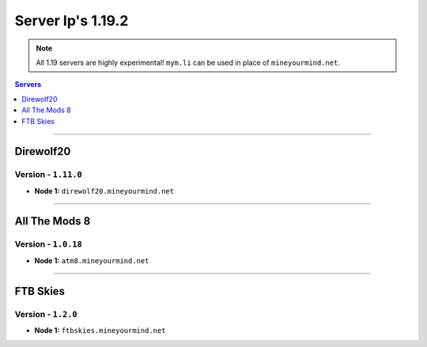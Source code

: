 ==================
Server Ip's 1.19.2
==================
.. note::  All 1.19 servers are highly experimental! ``mym.li`` can be used in place of ``mineyourmind.net``.
.. contents:: Servers
  :depth: 1
  :local:

----

Direwolf20
^^^^^^^^^^
Version - ``1.11.0``
---------------------

* **Node 1:** ``direwolf20.mineyourmind.net``

----

All The Mods 8
^^^^^^^^^^^^^^
Version - ``1.0.18``
---------------------

* **Node 1:** ``atm8.mineyourmind.net``

----

FTB Skies
^^^^^^^^^
Version - ``1.2.0``
--------------------

* **Node 1:** ``ftbskies.mineyourmind.net``
